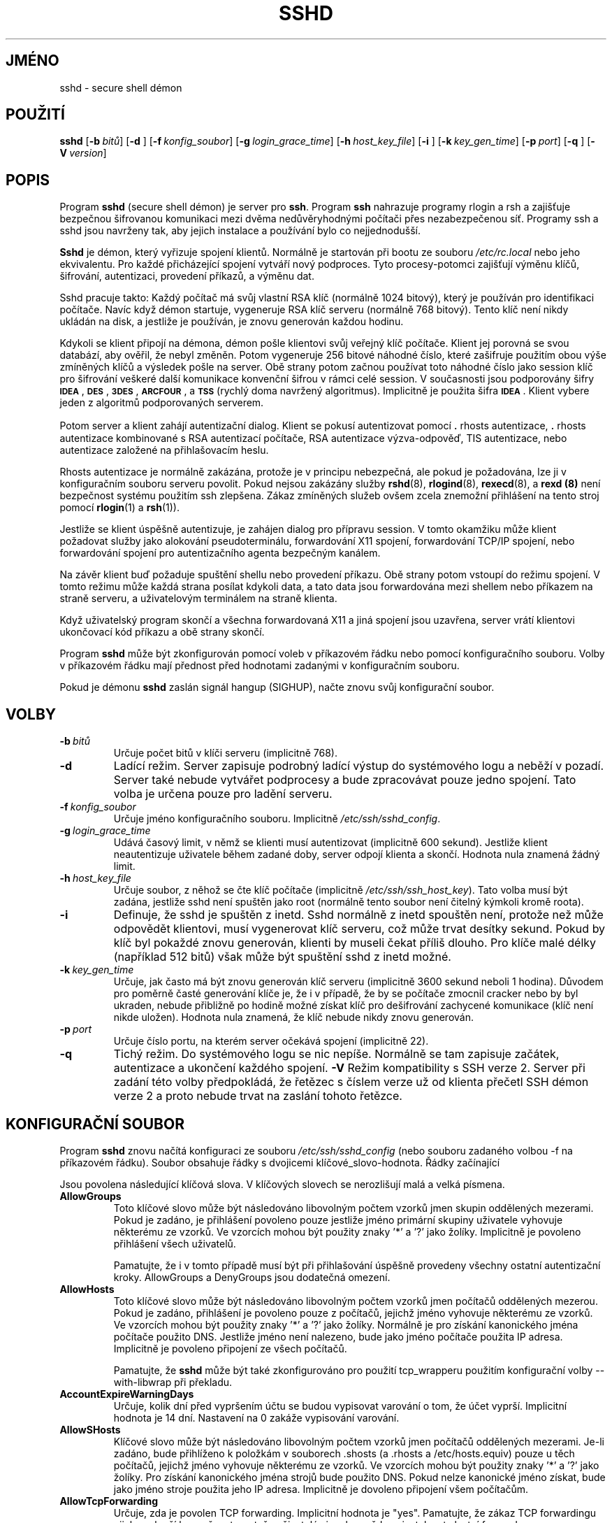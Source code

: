 .\"  -*- nroff -*-
.\"
.\" sshd.8.in
.\"
.\" Author: Tatu Ylonen <ylo@cs.hut.fi>
.\"
.\" Copyright (c) 1995 Tatu Ylonen <ylo@cs.hut.fi>, Espoo, Finland
.\"                    All rights reserved
.\"
.\" Created: Sat Apr 22 21:55:14 1995 ylo
.\"
.\" $Id: sshd.8.in,v 1.21 1998/09/25 05:06:20 kolar Exp $
.\" $Log: sshd.8.in,v $
.\" Translation into Czech 1998/09/25 05:06:20  kolar
.\" <Petr.Kolar@vslib.cz>
.\"
.\" Revision 1.21  1998/07/08 00:41:22  kivinen
.\" 	Changed to do similar commercial #ifdef processing than other
.\" 	files.
.\"
.\" Revision 1.20  1998/06/11 00:11:47  kivinen
.\" 	Documented Allow/DenyUsers user@host format.
.\"
.\" Revision 1.19  1998/05/23  20:38:47  kivinen
.\" 	Documented AccountExpireWarningDays, AllowSHosts, DenySHosts,
.\" 	ForcedEmptyPasswdChange, ForcedPasswdChange, and
.\" 	PasswordExpireWarningDays options.
.\"
.\" Revision 1.18  1998/05/04  13:37:32  kivinen
.\" 	Fixed layout of authorized key options.
.\"
.\" Revision 1.17  1998/04/30 03:58:29  kivinen
.\" 	Documented -V option.
.\"
.\" Revision 1.16  1998/03/27 17:05:18  kivinen
.\" 	Documented IgnoreRootRhosts option.
.\"
.\" Revision 1.15  1998/01/03 06:42:24  kivinen
.\" 	Added allow/deny groups option documentation..
.\"
.\" Revision 1.14  1998/01/02 06:37:48  kivinen
.\" 	Sorted options. Added CheckMail and XAuthLocation options.
.\" 	Added {Allow,Deny}Forwarding{Port,To} options to
.\" 	authorized_keys file. Added SSH WITH TCP WRAPPERS section.
.\"
.\" Revision 1.13  1997/06/04 13:53:07  kivinen
.\" 	Added .TP before DenyUsers.
.\"
.\" Revision 1.12  1997/05/13 22:30:47  kivinen
.\" 	Fixed default value of AllowTcpForwarding.
.\"
.\" Revision 1.11  1997/05/08 03:06:01  kivinen
.\" 	Added \ before all '-characters (it is troff command if it is
.\" 	in the beginning of line).
.\"
.\" Revision 1.10  1997/04/27 21:50:16  kivinen
.\" 	Added F-SECURE stuff. Added {Allow,Deny}Forwarding{To,Port}
.\" 	documentation, added {Allow,Deny}Users documentation from
.\" 	Steve Kann <stevek@SteveK.COM>.
.\"
.\" Revision 1.9  1997/03/27 03:16:41  kivinen
.\" 	Added kerberos patches from Glenn Machin.
.\" 	Added USELOGIN patches from Brian Cully.
.\"
.\" Revision 1.8  1997/03/26 05:29:08  kivinen
.\" 	Documented IdleTimeout option and idle-timeout setting in
.\" 	authorized_keys.
.\"
.\" Revision 1.7  1997/03/25 05:43:18  kivinen
.\" 	Updated. Changed ylo's email to @ssh.fi.
.\"
.\" Revision 1.6  1997/03/19 17:45:53  kivinen
.\" 	Added TIS authentication code from Andre April
.\" 	<Andre.April@cediti.be>.
.\"
.\" Revision 1.5  1996/11/27 15:45:38  ttsalo
.\"     Added X11DisplayOffset-option
.\"
.\" Revision 1.4  1996/11/12 15:56:19  ttsalo
.\"       Fixed a typo
.\"
.\" Revision 1.3  1996/10/29 22:47:36  kivinen
.\" 	Documented ListenAddress.
.\"
.\" Revision 1.2  1996/08/13 00:25:15  ylo
.\" 	Documented that $HOME/.ssh/rc is run with user's shell,
.\" 	/etc/sshrc with /bin/sh.
.\"
.\" Revision 1.1.1.1  1996/02/18 21:38:13  ylo
.\" 	Imported ssh-1.2.13.
.\"
.\" Revision 1.10  1995/10/02  01:31:37  ylo
.\" 	Make substitutions in configure.
.\"
.\" Revision 1.9  1995/09/27  02:17:12  ylo
.\" 	Added a section on what happens at login.
.\" 	Other additions.
.\"
.\" Revision 1.8  1995/09/22  22:21:36  ylo
.\" 	Added username and netgroups for hosts.equiv and rhosts.
.\"
.\" Revision 1.7  1995/09/21  17:14:38  ylo
.\" 	Added /etc/environment and IgnoreRhosts.  Other minor fixes.
.\"
.\" Revision 1.6  1995/08/31  09:24:31  ylo
.\" 	Minor cleanup.
.\"
.\" Revision 1.5  1995/08/29  22:31:25  ylo
.\" 	Improved manual pages from Andrew Macpherson.
.\"
.\" Revision 1.4  1995/08/21  23:29:52  ylo
.\" 	Added documentation for the configuration file.
.\"
.\" Revision 1.3  1995/08/18  22:57:27  ylo
.\" 	Removed obsolete XXX stuff.
.\"
.\" Revision 1.2  1995/07/13  01:36:06  ylo
.\" 	Removed "Last modified" header.
.\" 	Added cvs log.
.\"
.\" $Endlog$
.\"
.\"
.\"
.\"
.\" #ifndef F_SECURE_COMMERCIAL
.TH SSHD 8 "8. listopadu 1995" "SSH" "SSH"
.do hla cs
.do hpf hyphen.cs
.\" #endif F_SECURE_COMMERCIAL

.SH JMÉNO
sshd \- secure shell démon

.SH POUŽITÍ
.na
.B sshd
[\c
.BI \-b \ bitů\fR\c
]
[\c
.B \-d \c
]
[\c
.BI \-f \ konfig_soubor\fR\c
]
[\c
.BI \-g \ login_grace_time\fR\c
]
[\c
.BI \-h \ host_key_file\fR\c
]
[\c
.B \-i \c
]
[\c
.BI \-k \ key_gen_time\fR\c
]
[\c
.BI \-p \ port\fR\c
]
[\c
.B \-q \c
]
[\c
.BI \-V \ version\fR\c
]
.ad

.SH POPIS
.LP
Program
.B sshd 
(secure shell démon) je server pro 
.BR ssh ".
Program
.B ssh
nahrazuje programy rlogin a rsh a zajišťuje bezpečnou
šifrovanou komunikaci mezi dvěma nedůvěryhodnými počítači přes
nezabezpečenou síť. Programy ssh a sshd jsou navrženy tak, aby
jejich instalace a používání bylo co nejjednodušší.
.LP
.B Sshd
je démon, který vyřizuje spojení klientů. Normálně je
startován při bootu ze souboru
.I /etc/rc.local
nebo jeho ekvivalentu. Pro každé přicházející spojení vytváří
nový podproces. Tyto procesy-potomci zajišťují výměnu klíčů,
šifrování, autentizaci, provedení příkazů, a výměnu dat.
.LP
Sshd pracuje takto: Každý počítač má svůj vlastní RSA klíč
(normálně 1024 bitový), který je používán pro identifikaci
počítače. Navíc když démon startuje, vygeneruje RSA klíč
serveru (normálně 768 bitový). Tento klíč není nikdy ukládán
na disk, a jestliže je používán, je znovu generován každou
hodinu.
.LP
Kdykoli se klient připojí na démona, démon pošle klientovi
svůj veřejný klíč počítače. Klient jej porovná se svou
databází, aby ověřil, že nebyl změněn. Potom vygeneruje 256
bitové náhodné číslo, které zašifruje použitím obou výše
zmíněných klíčů a výsledek pošle na server. Obě strany
potom začnou používat toto náhodné číslo jako session klíč
pro šifrování veškeré další komunikace konvenční šifrou
v rámci celé session. V současnosti jsou podporovány šifry
.BR \s-1IDEA\s0 ",
.BR \s-1DES\s0 ",
.BR \s-1\&3DES\s0 ",
.BR \s-1ARCFOUR\s0 ", a
.B \s-1TSS\s0
(rychlý doma navržený algoritmus). Implicitně je použita šifra
.BR \s-1IDEA\s0 .
Klient vybere jeden z algoritmů podporovaných serverem.
.LP
Potom server a klient zahájí autentizační dialog. Klient
se pokusí autentizovat pomocí \|\s+2.\s0rhosts autentizace,
\|\s+2.\s0rhosts autentizace kombinované s RSA autentizací
počítače, RSA autentizace výzva-odpověď, TIS autentizace,
nebo autentizace založené na přihlašovacím heslu.
.LP
Rhosts autentizace je normálně zakázána, protože je
v principu nebezpečná, ale pokud je požadována, lze ji
v konfiguračním souboru serveru povolit. Pokud nejsou
zakázány služby
.BR rshd "(8),
.BR rlogind "(8),
.BR rexecd "(8), a
.B rexd "(8)
není bezpečnost systému použitím ssh zlepšena. Zákaz
zmíněných služeb ovšem zcela znemožní přihlášení na tento
stroj pomocí
.BR rlogin (1)
a
.BR rsh (1)).
.LP
Jestliže se klient úspěšně autentizuje, je zahájen dialog
pro přípravu session. V tomto okamžiku může klient požadovat
služby jako alokování pseudoterminálu, forwardování X11 spojení,
forwardování TCP/IP spojení, nebo forwardování spojení pro
autentizačního agenta bezpečným kanálem.
.LP
Na závěr klient buď požaduje spuštění shellu nebo provedení příkazu.
Obě strany potom vstoupí do režimu spojení. V tomto režimu může
každá strana posílat kdykoli data, a tato data jsou forwardována
mezi shellem nebo příkazem na straně serveru, a uživatelovým
terminálem na straně klienta.
.LP
Když uživatelský program skončí a všechna forwardovaná X11 a jiná
spojení jsou uzavřena, server vrátí klientovi ukončovací kód
příkazu a obě strany skončí.
.LP
Program
.B sshd 
může být zkonfigurován pomocí voleb v příkazovém řádku nebo
pomocí konfiguračního souboru. Volby v příkazovém řádku mají
přednost před hodnotami zadanými v konfiguračním souboru.
.LP
Pokud je démonu
.B sshd
zaslán signál hangup (SIGHUP), načte znovu svůj konfigurační
soubor.

.SH VOLBY
.TP
.BI \-b \ bitů
Určuje počet bitů v klíči serveru (implicitně 768).
.TP
.B \-d
Ladící režim. Server zapisuje podrobný ladící výstup do systémového
logu a neběží v pozadí. Server také nebude vytvářet podprocesy
a bude zpracovávat pouze jedno spojení. Tato volba je určena pouze
pro ladění serveru.
.TP
.BI \-f \ konfig_soubor
Určuje jméno konfiguračního souboru. Implicitně
.IR /etc/ssh/sshd_config ".
.TP
.BI \-g \ login_grace_time
Udává časový limit, v němž se klienti musí autentizovat (implicitně
600 sekund). Jestliže klient neautentizuje uživatele během zadané
doby, server odpojí klienta a skončí. Hodnota nula znamená žádný limit.
.TP
.BI \-h \ host_key_file
Určuje soubor, z něhož se čte klíč počítače (implicitně
.IR /etc/ssh/ssh_host_key ).  
Tato volba musí být zadána, jestliže sshd není spuštěn jako root
(normálně tento soubor není čitelný kýmkoli kromě roota).
.TP
.B \-i
Definuje, že sshd je spuštěn z inetd. Sshd normálně z inetd spouštěn
není, protože než může odpovědět klientovi, musí vygenerovat klíč
serveru, což může trvat desítky sekund. Pokud by klíč byl pokaždé
znovu generován, klienti by museli čekat příliš dlouho. Pro klíče
malé délky (například  512 bitů) však může být spuštění sshd
z inetd možné.
.TP
.BI \-k \ key_gen_time
Určuje, jak často má být znovu generován klíč serveru (implicitně
3600 sekund neboli 1 hodina). Důvodem pro poměrně časté generování
klíče je, že i v případě, že by se počítače zmocnil cracker nebo
by byl ukraden, nebude přibližně po hodině možné získat klíč pro
dešifrování zachycené komunikace (klíč není nikde uložen). Hodnota
nula znamená, že klíč nebude nikdy znovu generován.
.TP
.BI \-p \ port
Určuje číslo portu, na kterém server očekává spojení
(implicitně 22).
.TP
.B \-q
Tichý režim. Do systémového logu se nic nepíše. Normálně se tam
zapisuje začátek, autentizace a ukončení každého spojení.
.B \-V
Režim kompatibility s SSH verze 2. Server při zadání této volby
předpokládá, že řetězec s číslem verze už od klienta přečetl SSH
démon verze 2 a proto nebude trvat na zaslání tohoto řetězce.

.SH KONFIGURAČNÍ SOUBOR

Program
.B sshd
znovu načítá konfiguraci ze souboru
.I /etc/ssh/sshd_config
(nebo souboru zadaného volbou -f na příkazovém řádku). Soubor
obsahuje řádky s dvojicemi klíčové_slovo-hodnota. Řádky začínající
'#' a prázdné řádky jsou interpretovány jako komentáře.

Jsou povolena následující klíčová slova. V klíčových slovech se
nerozlišují malá a velká písmena.

.\"
.\"
.\"
.\"
.\"
.\"
.\"
.\"
.\"

.\"
.\"
.\"
.\"
.\"
.\"
.\"
.\"
.\"
.\"
.\"
.\"
.\"
.\"

.TP
.B AllowGroups
Toto klíčové slovo může být následováno libovolným počtem vzorků
jmen skupin oddělených mezerami. Pokud je zadáno, je přihlášení
povoleno pouze jestliže jméno primární skupiny uživatele vyhovuje
některému ze vzorků. Ve vzorcích mohou být použity znaky '*' a '?'
jako žolíky. Implicitně je povoleno přihlášení všech uživatelů.

Pamatujte, že i v tomto případě musí být při přihlašování úspěšně
provedeny všechny ostatní autentizační kroky. AllowGroups a DenyGroups
jsou dodatečná omezení.

.TP
.B AllowHosts
Toto klíčové slovo může být následováno libovolným počtem vzorků
jmen počítačů oddělených mezerou. Pokud je zadáno, přihlášení je
povoleno pouze z počítačů, jejichž jméno vyhovuje některému ze vzorků.
Ve vzorcích mohou být použity znaky '*' a '?' jako žolíky.
Normálně je pro získání kanonického jména počítače použito DNS.
Jestliže jméno není nalezeno, bude jako jméno počítače použita IP
adresa. Implicitně je povoleno připojení ze všech počítačů.

Pamatujte, že
.B sshd
může být také zkonfigurováno pro použití tcp_wrapperu použitím
konfigurační volby --with-libwrap při překladu.

.TP
.B AccountExpireWarningDays
Určuje, kolik dní před vypršením účtu se budou vypisovat varování
o tom, že účet vyprší. Implicitní hodnota je 14 dní. Nastavení na
0 zakáže vypisování varování.

.TP
.B AllowSHosts
Klíčové slovo může být následováno libovolným počtem vzorků jmen
počítačů oddělených mezerami. Je-li zadáno, bude přihlíženo
k položkám v souborech .shosts (a .rhosts a /etc/hosts.equiv)
pouze u těch počítačů, jejichž jméno vyhovuje některému ze vzorků.
Ve vzorcích mohou být použity znaky '*' a '?' jako žolíky. Pro
získání kanonického jména strojů bude použito DNS. Pokud nelze
kanonické jméno získat, bude jako jméno stroje použita jeho IP
adresa. Implicitně je dovoleno připojení všem počítačům.

.TP
.B AllowTcpForwarding
Určuje, zda je povolen TCP forwarding.  Implicitní hodnota je "yes".
Pamatujte, že zákaz TCP forwardingu nijak nezlepší bezpečnost, protože
uživatelé si mohou vždy nainstalovat vlastní forwardery.

.TP
.B AllowUsers
Toto klíčové slovo může být následováno libovolným počtem vzorků
jmen uživatelů nebo vzorků tvaru uživatel@stroj oddělených mezerami.
Stroj může být zadán buď doménovým jménem nebo IP adresou. Pokud je
zadáno, bude přihlášení povoleno pouze pro uživatele, jejichž jména
vyhovují některému ze vzorků. Ve vzorcích mohou být použity znaky
'*' a '?' jako žolíky. Implicitně je povoleno přihlášení všech
uživatelů.  

Pamatujte, že všechny ostatní autentizační kroky musí být stále
úspěšně provedeny. Volby AllowUsers a DenyUsers jsou dodatečná
omezení.

.TP
.B CheckMail
Určuje, zda má
.B sshd
vypisovat informace, jestli uživatel má novou poštu, při
interaktivním přihlášení. (Na některých systémech je tato informace
vypisována shellem, nebo ze souboru /etc/profile nebo jeho ekvivalentu.)
Implicitní hodnota je "yes".

.\"
.\"
.\"
.\"
.\"
.\"
.\"
.\"

.\"
.\"
.\"
.\"
.\"
.\"
.\"
.\"
.\"
.\"
.\"
.\"
.\"
.\"

.TP
.B DenyGroups
Toto klíčové slovo může být následováno libovolným počtem vzorků jmen
skupin oddělených mezerami. Pokud je zadáno, je všem uživatelům,
jejichž primární jméno skupiny vyhovuje některému ze vzorků, zakázáno
přihlášení.

.TP
.B DenyHosts
Toto klíčové slovo může být následováno libovolným počtem vzorků
jmen počítačů oddělených mezerami. Pokud je zadáno, je zakázáno
přihlášení ze všech počítačů, jejichž jméno vyhovuje některému
ze vzorků.

.TP
.B DenySHosts
Toto klíčové slovo může být následováno libovolným počtem vzorků
jmen počítačů oddělených mezerami. Je-li zadáno budou ignorovány
položky v souborech .shosts (a .rhosts a /etc/hosts.equiv) u strojů,
jejichž jména vyhovují některému ze vzorků.

.TP
.B DenyUsers
Toto klíčové slovo může být následováno libovolným počtem vzorků
jmen uživatelů nebo vzorků tvaru uživatel@stroj oddělených mezerami.
Stroj může být zadán buď doménovým jménem nebo IP adresou. Pokud je
zadáno, je všem uživatelům, jejichž jméno vyhovuje některému ze
vzorků, zakázáno přihlášení.

.TP
.B FascistLogging
Určuje, zda použít podrobné logování. Porušuje soukromí uživatelů
a není doporučeno. Argument musí být "yes" nebo "none" (bez uvozovek).
Implicitní hodnota je "none".

.TP
.B ForcedEmptyPasswdChange
Určuje, zda donutit uživatele ke změně hesla pokud je heslo prázdné
(při prvním přihlášení). Argument musí být "yes" nebo "no" (bez
uvozovek).  Implicitní hodnota je "no".

.TP
.B ForcedPasswdChange
Určuje, zda nutit uživatele ke změně hesla pokud je heslo prošlé.
Argument musí být "yes" nebo "no" (bez uvozovek). Implicitní
hodnota je "yes".

.TP
.B HostKey
Určuje jméno souboru, který obsahuje soukromý klíč počítače (implicitně
.IR /etc/ssh/ssh_host_key ").

.TP
.B IdleTimeout čas
Specifikuje dobu udržování nečinného spojení. Pokud v žádném kanálu
používajícím určité ssh spojení neprobíhá po zadaný časový interval
žádná komunikace, bude odpovídající podproces sshd zabit signálem
SIGHUP a spojení bude uzavřeno. Časový limit je možné zadat v sekundách
(písmeno s za číslem nebo pouze číslo), minutách (m), hodinách (h),
dnech (d), nebo týdnech (w).

.TP
.B IgnoreRhosts
Určuje, že při autentizaci nabudou používány soubory rhosts a shosts.
Soubory
.I /etc/hosts.equiv
a
.I /etc/ssh/shosts.equiv 
budou stále používány. Implicitní hodnota je "none".

.TP
.B IgnoreRootRhosts
Určuje, že při autentizaci uživatele root nabudou používány soubory
rhosts a shosts. Implicitní hodnotou je hodnota
.BR IgnoreRhosts .

.TP
.B KeepAlive
Specifikuje, zda má systém posílat protistraně udržovací zprávy
(keepalive messages). Budou-li posílány, server bude schopen
odhalit ukončení spojení nebo havárii klienta. Nevýhodou je, že
k ukončení spojení může dojít i při dočasném přerušení komunikace
(způsobeném například krátkým výpadkem sítě), což je pro některé
uživatele nepřijatelné. Na druhou stranu, pokud udržovací zprávy
nejsou zasílány, mohou na serveru zůstat viset neukončená spojení,
která zatěžují server.

Implicitní hodnota je "yes" (posílat udržovací zprávy), při níž
server bude informován o neočekávaných ukončeních spojení a
bude uzavírat neaktivní session.

Pro zákaz posílání udržovacích zpráv, musí být hodnota nastavena
na "none" v konfiguračním souboru serveru i klienta.

.TP
.B KerberosAuthentication
Určuje, zda je povolena autentizace protokolem Kerberos V5. Může
být ve formě Kerberos tiketů, nebo pokud je povolena
PasswordAuthentication, bude přihlašovací heslo zadané uživatelem
ověřováno pomocí Kerberos KDC nebo DCE Security Server. Implicitní
hodnota je yes.

.TP
.B KerberosOrLocalPasswd
Jestliže je nastaveno a selže autentizace přihlašovacího hesla
protokolem Kerberos, pak bude přihlašovací heslo ověřováno pomocí
lokálního mechanismu, jakým je soubor /etc/passwd nebo SecurID.
Implicitní hodnota je "no".

.TP
.B KerberosTgtPassing
Určuje, zda může být Kerberos V5 TGT forwardován na server.
Implicitní hodnota je yes.

.TP
.B KeyRegenerationInterval
Klíč serveru je opakovaně automaticky generován po uplynutí zadaného
času (v sekundách). Účelem změn klíče je znemožnit dešifrování
zachyceného spojení  když by došlo k pozdějšímu proniknutí na počítač
a  krádeži klíčů. Klíč nikdy není nikde uložený. Je-li hodnota 0,
klíč nebude nikdy znovu generován. Implicitní hodnota je 3600
(sekund).

.TP
.B ListenAddress
Určuje IP adresu rozhraní, na kterém je připojen server.

.TP
.B LoginGraceTime
Server se odpojí po uplynutí zadaného času, jestliže se uživatel
nepřihlásí. Je-li hodnota 0, není žádný časový limit.
Implicitní hodnota je 600 (sekund).

.TP
.B PasswordAuthentication
Určuje, zda je povolena autentizace přihlašovacím heslem.
Implicitní hodnota je "yes".

.TP
.B PasswordExpireWarningDays
Určuje, kolik dní před vypršením hesla vypisovat varování. Implicitní
hodnota je 14 dní. Nastavení na 0 způsobí, že varování nebudou vypisována.

.TP
.B PermitEmptyPasswords
Jestliže je povolena autentizace přihlašovacím heslem, určuje
tato položka, zda server dovolí přihlášení na účet, který má
prázdné přihlašovací heslo. Implicitní hodnota je "yes".

.TP
.B PermitRootLogin
Určuje, zda může být pomocí
.B ssh
přihlášen root.
Může být nastaveno na "yes", "nopwd", nebo "none". Implicitní
hodnota je "yes", která umožňuje, aby se uživatel root mohl
přihlásit s použitím jakéhokoli autentizačního mechanismu
povoleného pro jiné uživatele. Hodnota "nopwd" zakazuje
autentizaci  přihlašovacím heslem. Hodnota "none" zakazuje
přihlašování uživatele root s  použitím jakékoli autentizační
metody. (Hodnoty "nopwd" a "none" jsou ekvivalentní, pokud nejsou
v domovském adresáři uživatele root soubory .rhosts, .shosts,
nebo .ssh/authorized_keys.)

Bez ohledu na hodnotu tohoto nastavení bude povoleno vzdálené
provedení příkazu uživatelem root s RSA autentizací (tj. příkaz
ssh musí obsahovat parametr "příkaz"). Užitečné například pro
vzdálené zálohování.

.TP
.B PidFile
Určuje umístění souboru, který obsahuje process ID hlavního sshd
démona (implicitně /etc/sshd.pid nebo /var/run/sshd.pid,
podle systému).

.TP
.B Port
Určuje číslo portu, na němž
.B sshd
očekává spojení. Implicitní hodnota je 22.

.TP
.B PrintMotd
Určuje, zda
.B sshd
bude vypisovat 
.I /etc/motd
když se uživatel přihlásí interaktivně. (Na některých systémech se
tento soubor vypisuje zvláštním příkazem umístěným v /etc/profile
nebo obdobném souboru.) Implicitní hodnota je "yes".

.TP
.B QuietMode
Určuje, zda sshd běží v tichém režimu. V tomto režimu se do log
souboru vypisují pouze fatální chyby (fatal errors). Implicitní hodnota
je "none".

.TP
.B RandomSeed
Definuje jméno souboru obsahující hnízdo náhodných čísel pro server;
tento soubor je vytvořen automaticky a pravidelně je aktualizován.
Implicitní hodnota je
.IR /etc/ssh/ssh_random_seed ".

.TP
.B RhostsAuthentication
Určuje, zda je dostačující autentizace pomocí souborů rhosts
nebo /etc/hosts.equiv. Normálně tato metoda nesmí být povolena,
protože je nebezpečná. Místo ní by měla být použita
RhostsRSAAuthentication, protože kromě normální autentizace používající
soubory rhosts nebo /etc/hosts.equiv provádí RSA autentizaci počítače.
Implicitní hodnota je "none".

.TP
.B RhostsRSAAuthentication
Určuje, zda je dovolena rhosts nebo /etc/hosts.equiv autentizace
spolu s úspěšnou RSA autentizací počítače. Implicitní hodnota je
"yes".

.TP
.B RSAAuthentication
Určuje, zda je povolena samotná RSA autentizace. Implicitní hodnota
je "yes".

.TP
.B ServerKeyBits
Udává délku klíče serveru v bitech. Minimální hodnota je 512,
implicitní 768.

.TP
.B SilentDeny
Určuje, zda odmítnutá spojení jsou odmítnuta tiše (pouze se uzavře
spojení bez zanesení informací do logu), nebo zda bude zasláno
klientovi chybové hlášení a pokus o spojení bude zanesen do logu.

.TP
.B StrictModes
Určuje, zda ssh bude kontrolovat práva a vlastníka uživatelova
domovského adresáře a souboru rhosts před přihlášením. Obvykle
žádoucí, protože začátečníci někdy omylem nechají svůj adresář
nebo své soubory zapisovatelné pro všechny. Implicitní hodnota
je "yes".

.TP
.B SyslogFacility
Udává jméno facility použité programem
.B sshd
pro zanášení chybových hlášení do logu.
Možné hodnoty jsou: DAEMON, USER, AUTH, LOCAL0, LOCAL1, LOCAL2,
LOCAL3, LOCAL4, LOCAL5, LOCAL6, LOCAL7. Implicitní hodnota je DAEMON.

.TP
.B TISAuthentication
Určuje, zdali je povolena autentizace pomocí TIS
.BR authsrv (8).
Implicitní hodnota je "none".

.TP
.B Umask
Nastaví implicitní hodnotu umask pro sshd a jeho podprocesy.
Hodnota musí začínat číslicí 0, aby byla brána jako osmičkové
číslo! Implicitně není umask nastavena.

.TP
.B X11Forwarding
Určuje, zda X11 je povoleno forwardování. Implicitní hodnota je "yes".
Pamatujte, že zákaz X11 forwardování nezlepší bezpečnost, protože
uživatelé si mohou vždy nainstalovat svoje vlastní forwardery.

.TP
.B X11DisplayOffset
Určuje první číslo displeje použitelné pro X11 forwarding.
Slouží k tomu, aby se čísla displejů používaných sshd nepřekrývala
s čísly používanými skutečnými X11 servery.

.TP
.B XAuthLocation
Určuje cestu k programu xauth.

.SH PROCES PŘIHLAŠOVÁNÍ

Když se uživatel úspěšně přihlásí,
.B sshd
provede následující akce:
.IP 1.
Jestliže je přihlášen na tty, a nebyl zadán žádný příkaz,
vypíše čas posledního přihlášení a obsah souboru
.B /etc/motd
(pokud není zakázáno v konfiguračním souboru nebo souborem
.IR $HOME/\s+2.\s0hushlogin ;
viz sekce SOUBORY).
.IP 2.
Jestliže je přihlášen na tty, zaznamená čas přihlášení.
.IP 3.
Zkontroluje /etc/nologin; pokud existuje, vypíše jeho obsah
a skončí (není-li uživatel root).
.IP 4.
Přepne na normální uživatelova práva.
.IP 5.
Nastaví základní prostředí.
.IP 6.
Načte soubor /etc/environment, pokud existuje.
.IP 7.
Načte $HOME/.ssh/environment, pokud existuje.
.IP 8.
Přepne se do uživatelova domovského adresáře.
.IP 9.
Jestliže existuje soubor $HOME/.ssh/rc, interpretuje jej
(uživatelovým shellem); jinak jestliže existuje /etc/ssh/sshrc,
interpretuje jej (shellem /bin/sh); jinak spustí xauth.
Soubory "rc" jsou dány X11 autentizačním protokolem
a cookie na standardní vstupu.
.IP 10.
Spustí uživatelův shell nebo příkaz.
.RT


.SH FORMÁT SOUBORU AUTHORIZED_KEYS
.LP
Soubor 
.I \&$HOME/\s+2.\s0ssh/authorized_keys
obsahuje seznam RSA klíčů pro RSA autentizaci. Každý řádek
souboru obsahuje jeden klíč (prázdné řádky a řádky začínající
znakem '#' jsou ignorovány jako komentáře). Každý řádek
sestává z následujících položek, oddělených mezerami: volby,
počet bitů, exponent, modulo, komentář. Položka volby je nepovinná;
pokud řádek začíná číslem, položka není přítomna (položka volba
nikdy nezačíná číslem). Položky počet bitů, exponent, modulo a
komentář definují RSA klíč; položka komentář není povinná, ale
může být užitečná pro uživatele pro identifikaci klíče.
.LP
Pamatujte, že řádky v tomto souboru jsou obvykle několik stovek
bytů dlouhé (díky velikosti položky modulo RSA klíče). Uživatel
je ale nemusí opisovat, stačí pouze zkopírovat soubor
.I identity.pub
a editovat jej.
.LP
Položka volby (pokud jsou přítomné) sestávají ze seznamu voleb
oddělených čárkami. Nesmí obsahovat žádné mezery, kromě mezer
uvnitř uvozovek. Ve jménech voleb se nerozlišují malá a velká
písmena. Jsou podporovány následující volby:
jsou supported: 
.IP
.ti -.5i
\fBfrom="seznam-vzorků" \fR
.br
Určuje, že kromě RSA autentizace, musí být kanonické jméno
vzdáleného počítače uvedeno v seznamu-vzorků. Seznam může obsahovat
několik položek oddělených čárkou. Každá položka může obsahovat znaky
'*' a '?' jako žolíky. Znak vykřičník na začátku vzorku znamená negaci;
jestliže kanonické jméno počítače vyhovuje takovému vzorku, klíč nebude
akceptován. Účelem této volby je další zvýšení bezpečnosti: RSA
autentizace nedůvěřuje adrese nebo jménu serveru ani ničemu jinému
kromě klíče; nicméně pokud někdo ukradne klíč, bude se jeho
použitím moci přihlásit odkudkoli. Tato dodatečná volba dále ztěžuje
použití ukradeného klíče (kromě získání klíče musí být zfalšováno
ještě jméno serveru nebo routeru).
.IP
.ti -.5i
\fBcommand="příkaz"\fR
.br
Požaduje provedení zadaného příkazu kdykoli je tento klíč použit pro
autentizaci. Uživatelem zadaný příkaz bude ignorován. Tento příkaz
bude spuštěn na pseudoterminálu jestliže spojení pseudoterminál
požaduje; jinak bude spuštěn bez tty. Uvozovky v příkazu musí být
uvedeny znakem obrácené lomítko. Tato volba může být vhodná pro
omezení, aby s jistým RSA klíčem bylo možné provést pouze určitou
konkrétní operaci. Příklade by mohl být klíč, který umožní vzdálené
zálohování, ale nic jiného. Klient může specifikovat TCP/IP nebo X11
forwardování, pokud není explicitně zakázáno.
.IP
.ti -.5i
\fBenvironment="NAME=hodnota"\fR
.br
Určuje výraz, který má být přidán do prostředí při přihlašování
s tímto klíčem. Hodnoty proměnných prostředí nastavené tímto způsobem
mají přednost před implicitními hodnotami. Je povoleno více voleb
tohoto typu.
.IP
.ti -.5i
\fBidle-timeout=čas\fR
.br
Specifikuje dobu udržování nečinného spojení. Pokud v žádném kanálu
používajícím určité ssh spojení neprobíhá po zadaný časový interval
žádná komunikace, bude odpovídající podproces sshd zabit signálem
SIGHUP a spojení bude uzavřeno. Časový limit je možné zadat v sekundách
(písmeno s za číslem nebo pouze číslo), minutách (m), hodinách (h),
dnech (d), nebo týdnech (w).
.IP
.ti -.5i
\fBno-port-forwarding\fR
.br
Zakáže TCP/IP forwardování když je tento klíč použit pro autentizaci.
Jakékoli požadavky na forwardování portu z klient vrátí chybu. Může
být použito například ve spojení s volbou
.BR příkaz .
.IP
.ti -.5i
\fBno-X11-forwarding\fR
.br
Zakáže X11 forwardování když je tento klíč použit pro autentizaci.
Jakékoli požadavky na forwardování X11 spojení z klienta vrátí chybu.
.IP
\fBno-agent-forwarding\fR
.br
Zakáže forwardování pro autentizačního agenta když je tento klíč
použit pro autentizaci.
.IP
\fBno-pty\fR
.br
Zabrání přidělení pseudoterminálu (požadavek na přidělení pty skončí
chybou).

.\"
.\"
.\"
.\"
.\"
.\"
.\"
.\"
.\"
.\"
.\"
.\"
.\"
.\"
.\"
.\"
.\"
.\"
.\"
.\"
.\"
.\"
.SS Příklady
.LP
1024 33 12121.\|.\|.\|312314325 ylo@foo.bar
.LP
z="*.niksula.hut.fi,!pc.niksula.hut.fi" 1024 35 23.\|.\|.\|2334 ylo@niksula
.LP
command="dump /home",no-pty,no-port-forwarding 1024 33 23.\|.\|.\|2323 backup.hut.fi
.\"
.\"
.\"
.\"

.SH SSH S TCP WRAPPERY

Pokud je sshd zkompilováno s knihovnami tcp wrapperu, soubory
host.allow/deny ovlivňují, kdo se může připojit na porty forwardované
programem sshd.

Jména programů v souborech hosts.allow/deny jsou
.B sshdfwd-\c
.I <služba>\c
,
.B sshdfwd-\c
.I <číslo-portu>
a
.B sshdfwd-X11
pro forwardování portů, které ssh klient nebo server očekává.
.LP
Pokud má nějaký port přiřazeno jméno služby, musí být použito
toto jméno.

.SH SSH_KNOWN_HOSTS FILE FORMAT
.LP
Soubory 
.I /etc/ssh/ssh_known_hosts
a 
.I \&$HOME/\s+2.\s0ssh/known_hosts
obsahují veřejné klíče všech známých počítačů. První ze souborů
(platí pro všechny uživatele) připravuje správce, zatímco soubory
pro jednotlivé uživatele jsou spravovány automaticky: kdykoli se
uživatel připojí na neznámý počítač, bude klíč tohoto počítače
přidán do uživatelského souboru. Doporučeným způsobem vytvoření
souboru
.I /etc/ssh/ssh_known_hosts
je použití příkazu
.BR make-ssh-known-hosts .
.LP
Každý řádek v těchto souborech obsahuje následující položky: jména
počítačů, délka klíče v bitech, exponent, modulo a komentář. Pole
jsou oddělena mezerami.
.LP
Jména počítačů je seznam vzorků oddělených čárkami (znaky '*' a '?'
fungují jako žolíky); každý vzorek se porovnává s kanonickým jménem
počítače (když se autentizuje klient) nebo se jménem zadaným uživatelem
(když se autentizuje server). Znak vykřičník '!' před vzorkem
znamená negaci: jestliže jméno počítače vyhovuje negovanému vzorku,
nebude přijato (tímto řádkem) i když vyhovuje jinému vzorku na řádku.
.LP
Délka klíče v bitech, exponent a modulo jsou hodnoty charakterizující
přímo klíč počítače; mohou být získány například ze souboru
.IR /etc/ssh/ssh_host_key.pub ".
Nepovinné pole komentáře může zabírat zbytek řádku, a nemá žádný význam.
.LP
Řádky začínající znakem '#' a prázdné řádky jsou ignorovány jako
komentáře.
.LP
Autentizace počítače je úspěšná jestliže jakýkoli z řádků, který
obsahuje vzorek vyhovující jménu počítače, má správný klíč. Proto
je přípustné (ale nedoporučené) mít několik řádků nebo různé klíče
počítačů pro stejná jména. K tomu nevyhnutelně dojde, když budou
v souboru použita zkrácená jména počítačů z jiné domény. Je možné,
že soubory budou obsahovat konfliktní informace; autentizace bude
úspěšná, jestliže v některém ze souborů bude nalezena platná informace.
.LP
Pamatujte, že řádky v těchto souborech mají typicky stovky znaků
dlouhé, a určitě je nikdo nebude zadávat ručně. Místo toho je možné
je generovat skriptem (viz
.BR make-ssh-known-hosts (1)),
nebo je možné zkopírovat soubory
.I /etc/ssh/ssh_host_key.pub
a na začátek řádku přidat jméno počítače.

.SS Příklady

closenet,closenet.hut.fi,.\|.\|.\|,130.233.208.41 1024 37 159.\|.\|.93 closenet.hut.fi

.SH SOUBORY
.TP
.I /etc/ssh/sshd_config
Obsahuje konfigurační data pro
.BR sshd .  
Tento soubor musí být zapisovatelný pouze uživatelem root, ale je
doporučeno (i když nikoli nezbytné), aby byl čitelný pro všechny.
.TP
.I /etc/ssh/ssh_host_key
Obsahuje soukromý klíč počítače. Normálně je vytvořen automaticky
příkazem "make install", ale může být vytvořen i ručně použitím příkazu
.BR ssh-keygen (1).
Soubor musí být vlastněný uživatelem root, čitelný pouze pro
uživatele root, a nedostupný pro ostatní.
.TP
.I /etc/ssh/ssh_host_key.pub
Obsahuje veřejný klíč počítače. Normálně je vytvořen automaticky
příkazem "make install", ale může být vytvořen i ručně. Musí být
čitelný pro všechny, ale zapisovatelný pouze uživatelem root.
Jeho obsah musí odpovídat soukromému klíči. Tento soubor není
je skutečnosti vůbec používán; slouží pouze k tomu, aby jeho
obsah mohli uživatelé přidat do souborů se známými počítači na
jiných počítačích.
.TP
.I /etc/ssh/ssh_random_seed
Soubor obsahuje hnízdo pro generátor náhodných čísel. Musí být
přístupný pouze uživateli root.
.TP
.I /var/run/sshd.pid
Obsahuje číslo hlavního procesu
.B sshd
(jestliže existuje několik démonů běžících na různých portech, bude
obsahovat pid posledního odstartovaného
.B sshd
procesu). Obsah tohoto souboru není senzitivní; může být čitelný pro
všechny.
.TP
.I \&$HOME/\s+2.\s0ssh/authorized_keys
Obsahuje seznam RSA klíčů, které mohou být použity pro přihlášení
na uživatelův účet. Soubor musí být čitelný uživatelem root (což může
na některých strojích znamenat, že bude čitelný pro všechny, jestliže
uživatelův domovský adresář je na disku NFS). Je však doporučeno, aby
soubor nebyl čitelný pro nikoho kromě uživatele root. Formát tohoto
souboru je popsaný výše.
.TP
.I "/etc/ssh/ssh_known_hosts\fR a \fI$HOME/\s+2.\s0ssh/known_hosts\fR
Tyto soubory jsou použity při kontrole veřejného klíče počítače při
použití autentizace pomocí souborů rhosts spojené s ověřením RSA
klíče počítače. Klíč musí být uveden v jednom z těchto souborů.
(Klient používá stejné soubory pro verifikaci, že vzdálený počítač
je ten, ke kterému se chtěl připojit.) Soubory musí být zapisovatelné
pouze uživatelem root, respektive vlastníkem.
.I /etc/ssh/ssh_known_hosts
musí být čitelný pro všechny, a \fI$HOME/\s+2.\s0ssh/known_hosts\fR
může ale nemusí být čitelný pro všechny.
.TP
.I /etc/nologin
Jestliže tento soubor existuje, 
.B sshd
bude se moci přihlásit pouze uživatel root. Obsah souboru bude vypsán
komukoli, kdo se pokusí přihlásit, a ne-root spojení budou odmítnuta.
Soubor musí být čitelný pro všechny.
.TP
.I \&$HOME/\s+2.\s0rhosts
Tento soubor obsahuje dvojice počítač-jméno uživatele, oddělené
mezerou, na každém řádku jeden. Daným uživatelům na odpovídajících
počítačích je povoleno přihlášení bez přihlašovacího hesla. Stejný
soubor je použit programem rlogind a rshd.
Rozdíl mezi
.B ssh 
a rlogind a rshd je v tom, že kromě ověření jména počítače pomocí
domain name serveru požadují RSA autentizaci počítače (pokud
nejsou přeloženy s konfigurační volbou \-\-s\-rhosts). Soubor musí
být zapisovatelný pouze uživatelem; doporučuje se, aby nebyl čitelný
pro nikoho jiného.

V souboru je také možné použít netgroups. Jak jméno počítače tak
uživatele může být ve formě +@groupname pro uvedení všech počítačů
nebo všech uživatelů ve skupině.
.TP
.I \&$HOME/\s+2.\s0shosts
Pro
.BR ssh
se používá tento soubor přesně stejným způsobem jako \s+2.\s0rhosts.
Protože však není používán programy rlogind a rshd, bude umožňovat pouze
přístup pomocí
.BR ssh .
.TP
.I /etc/hosts.equiv
Tento soubor je použitý při autentizaci pomocí souboru \s+2.\s0rhosts.
V nejjednodušší formě obsahuje jména počítačů, na každém řádku jedno.
Uživatelům z těchto počítačů je povoleno přihlášení bez uvedení hesla
za podmínky, že mají stejné uživatelské jméno na obou strojích. Pokud
je jméno počítače následováno jménem uživatele, bude se moci příslušný
uživatel přihlásit pod
.B jakýmkoli
jménem na tomto stroji (kromě uživatele root). navíc může být použito
+@group pro zadání netgroups. Negované položky začínají znakem '-'.

Jestliže dvojice klientský počítač/uživatel je úspěšně nalezena
v tomto souboru, bude automaticky povoleno přihlášení, pokud uživatelská
jména na klientu a serveru jsou stejná. Navíc je normálně požadována
úspěšná RSA autentizace počítače. Tento soubor musí být zapisovatelný
pouze uživatelem root; doporučuje se, aby byl čitelný pro všechny.

\fBVarování: Téměř nikdy není dobré uvádět v souboru hosts.equiv
jména uživatelů.\fR
Znamená to, že uvedení uživatelé se mohou přihlásit jako
\fBkdokoli\fR
(včetně uživatelů bin, daemon, adm, a jiných uživatelů, kteří vlastní
kritické programy a adresáře. Použití jména uživatele prakticky
zajišťuje uživateli přístup roota. Jediné rozumné použití uživatelských
jmen je proto v negovaných položkách.
\fBPamatujte, že toto varování se také vztahuje na rsh/rlogin.\fR
.TP
.I /etc/ssh/shosts.equiv
Tento soubor je zpracováván přesně stejně jako
.I /etc/hosts.equiv.
Může být užitečný v prostředích, kde se používá jak rsh/rlogin tak
.BR ssh .
.TP
.I /etc/environment
Tento soubor (jestliže existuje) je načten do prostředí (environmentu)
při přihlášení. Může obsahovat pouze prázdné řádky, komentářové řádky
(začínající znaky '#'), a řádky ve tvaru jméno=hodnota. Tento soubor
je zpracováván ve všech systémech (normální rsh/rlogin jej zpracovávají
pouze na AIX). Soubor musí být zapisovatelný pouze uživatelem root,
a musí být čitelný pro všechny.
.TP
.I \&$HOME/\s+2.\s0ssh/environment
Tento soubor je načten do prostředí po /etc/environment. Má stejný
formát. Soubor musí být zapisovatelný pouze uživatelem; nemusí být
čitelný nikým jiným.
.TP
.I \&$HOME/\s+2.\s0ssh/rc
Jestliže tento soubor existuje, bude interpretován uživatelovým
shellem po načtení souborů environment, ale před spuštěním
uživatelova shellu nebo příkazu. Jestliže se používá X11 spoofing,
přijme pár "proto cookie" ze standardního vstupu (a proměnnou prostředí
DISPLAY). Proto musí v tomto případě vyvolat xauth. 

Primárním účelem tohoto souboru je spustit jakékoli inicializační
rutiny, které mohou být potřebné než je dostupný uživatelův
domovský adresář. Příkladem může být použití AFS.

Soubor pravděpodobně bude obsahovat nějaký inicializační kód
následovaný něčím jako "if read proto cookie; then echo add $DISPLAY
$proto $cookie | xauth -q -; fi".

Jestliže tento soubor neexistuje, bude spuštěn /etc/ssh/sshrc, a jestliže
neexistuje ani ten, bude použito xauth pro uložení cookie.

Soubor musí být zapisovatelný pouze uživatelem, a nemusí být
čitelný nikým jiným.
.TP
.I /etc/ssh/sshrc
Má stejný význam jako $HOME/\s+2.\s0ssh/rc, ale spouští se pomocí
/bin/sh. Tento soubor může být použit pro specifikaci inicializací
prováděných při přihlášení libovolného uživatele k danému stroji.
Soubor musí být zapisovatelný pouze uživatelem root, a musí být
čitelný pro všechny.
.TP
.I /etc/ssh/sshd_tis.map
Vytvoří mapování mezi a lokálním uživatelským jménem a odpovídajícím
jménem v TIS databáze. Každý řádek obsahuje lokální jméno následované
znakem ":" následovaným odpovídajícím jménem. Jestliže soubor
neexistuje nebo uživatel není nalezen, předpokládá se že odpovídající
jméno v TIS databáze je stejný.

.SH INSTALACE
.LP
Program
.B sshd 
se normálně spouští jako root. Jestliže není spuštěn jako root, může
být použit pouze pro přihlašování uživatele, kterým je spuštěn, a
pokud systém používá /etc/shadows, nebude fungovat autentizace
přihlašovacím heslem. Také musí být použit alternativní soubor
s klíčem počítače.
.LP
Program
.B sshd 
se normálně startuje ze souboru
.I /etc/rc.local
nebo ekvivalentního při bootu systému.
.LP
Byla vynaložena značná práce, aby byl program
.B sshd
bezpečný. Pokud přesto objevíte bezpečnostní problém, oznamte to
prosím ihned na <ssh-bugs@cs.hut.fi>.

.SH AUTOR
.LP
Tatu Ylonen <ylo@ssh.fi>
.LP
Informace o nových verzích, mailing listech, a podobně
můžete nalézt na domovské WWW stránce programu ssh
na http://www.cs.hut.fi/ssh.

.SH VIZ TAKÉ
.LP
.BR ssh (1),
.BR make-ssh-known-hosts (1),
.BR ssh-keygen (1),
.BR ssh-agent (1),
.BR ssh-add (1),
.BR scp (1),
.BR rlogin (1),
.BR rsh (1)
.SH VAROVÁNÍ
Překlad je pravděpodobně zastaralý. Pokud chcete pomoci s jeho aktualizací, zamiřte na http://man-pages-cs-wiki.homelinux.net/
